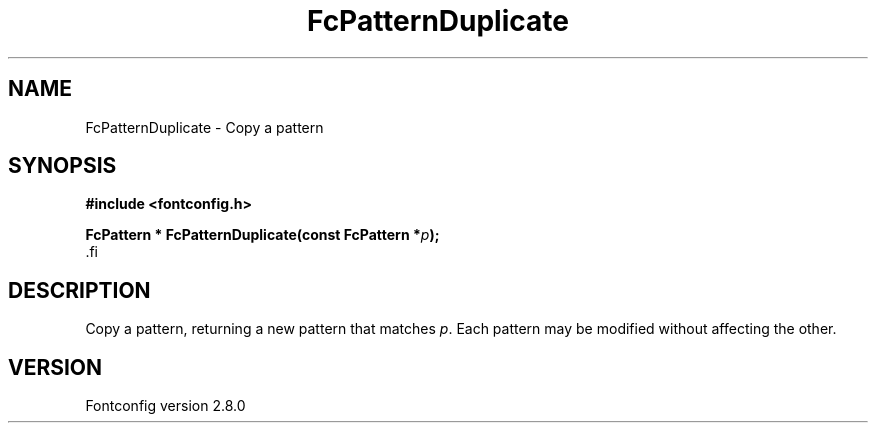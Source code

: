 .\\" auto-generated by docbook2man-spec $Revision: 1.1.1.2 $
.TH "FcPatternDuplicate" "3" "18 November 2009" "" ""
.SH NAME
FcPatternDuplicate \- Copy a pattern
.SH SYNOPSIS
.nf
\fB#include <fontconfig.h>
.sp
FcPattern * FcPatternDuplicate(const FcPattern *\fIp\fB);
\fR.fi
.SH "DESCRIPTION"
.PP
Copy a pattern, returning a new pattern that matches
\fIp\fR\&. Each pattern may be modified without affecting the
other.
.SH "VERSION"
.PP
Fontconfig version 2.8.0
